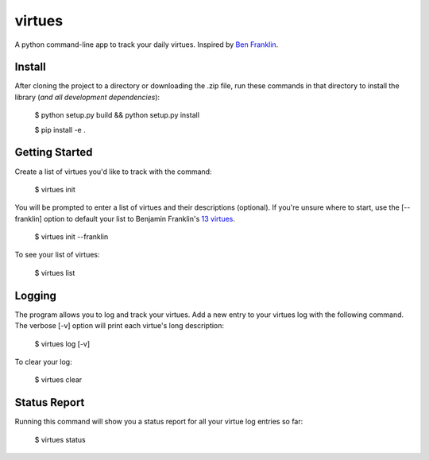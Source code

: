 virtues
=========

A python command-line app to track your daily virtues. Inspired by `Ben Franklin <http://www.artofmanliness.com/2008/06/01/the-virtuous-life-wrap-up/>`_.

Install
-----

After cloning the project to a directory or downloading the .zip file, run these commands in that directory to install the library (*and all
development dependencies*):

    $ python setup.py build && python setup.py install
    
    $ pip install -e .
    
Getting Started
-----
    
Create a list of virtues you'd like to track with the command:

    $ virtues init
    
You will be prompted to enter a list of virtues and their descriptions (optional). If you're unsure where to start, use the [--franklin] option to default your list to Benjamin Franklin's `13 virtues <http://www.thirteenvirtues.com/>`_.

    $ virtues init --franklin

To see your list of virtues:
    
    $ virtues list
    
Logging
-----

The program allows you to log and track your virtues. Add a new entry to your virtues log with the following command. The verbose [-v] option will print each virtue's long description:

    $ virtues log [-v]
    
To clear your log:
    
    $ virtues clear

Status Report
-----

Running this command will show you a status report for all your virtue log entries so far:

    $ virtues status
